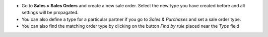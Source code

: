 * Go to **Sales > Sales Orders** and create a new sale order. Select the new type you have created before and all settings will be propagated.
* You can also define a type for a particular partner if you go to *Sales & Purchases* and set a sale order type.
* You can also find the matching order type by clicking on the button *Find by rule* placed near the *Type* field

